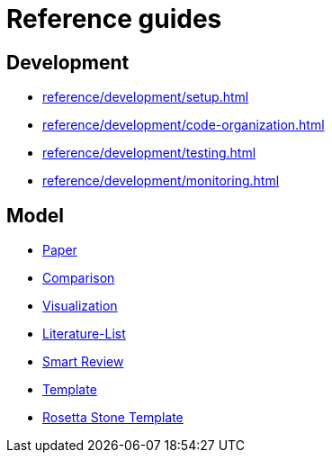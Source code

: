= Reference guides

== Development

* xref:reference/development/setup.adoc[]
* xref:reference/development/code-organization.adoc[]
* xref:reference/development/testing.adoc[]
* xref:reference/development/monitoring.adoc[]

== Model

* xref:reference/model/paper.adoc[Paper]
* xref:reference/model/comparison.adoc[Comparison]
* xref:reference/model/visualization.adoc[Visualization]
* xref:reference/model/literature-list.adoc[Literature-List]
* xref:reference/model/smart-review.adoc[Smart Review]
* xref:reference/model/template.adoc[Template]
* xref:reference/model/rosetta-stone-template.adoc[Rosetta Stone Template]
